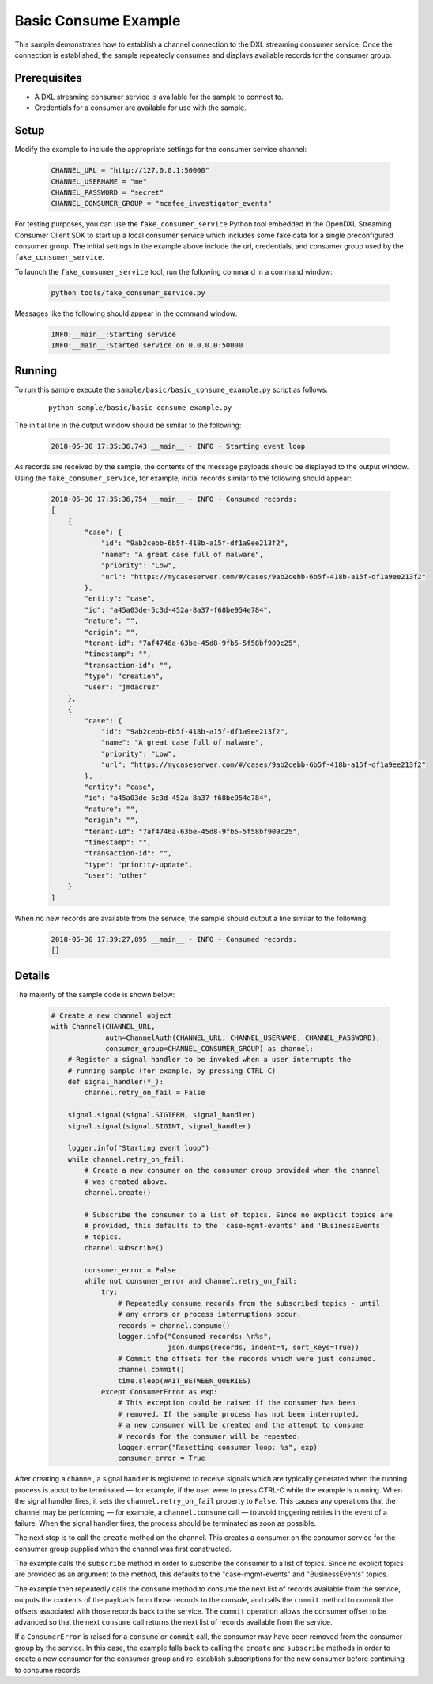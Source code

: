 Basic Consume Example
=====================

This sample demonstrates how to establish a channel connection to the DXL
streaming consumer service. Once the connection is established, the sample
repeatedly consumes and displays available records for the consumer group.

Prerequisites
*************
* A DXL streaming consumer service is available for the sample to connect to.
* Credentials for a consumer are available for use with the sample.

Setup
*****

Modify the example to include the appropriate settings for the consumer
service channel:

    .. code-block:: python

        CHANNEL_URL = "http://127.0.0.1:50000"
        CHANNEL_USERNAME = "me"
        CHANNEL_PASSWORD = "secret"
        CHANNEL_CONSUMER_GROUP = "mcafee_investigator_events"

For testing purposes, you can use the ``fake_consumer_service`` Python tool
embedded in the OpenDXL Streaming Consumer Client SDK to start up a local
consumer service which includes some fake data for a single preconfigured
consumer group. The initial settings in the example above include the url,
credentials, and consumer group used by the ``fake_consumer_service``.

To launch the ``fake_consumer_service`` tool, run the following command in
a command window:

    .. code-block:: shell

        python tools/fake_consumer_service.py

Messages like the following should appear in the command window:

    .. code-block:: shell

        INFO:__main__:Starting service
        INFO:__main__:Started service on 0.0.0.0:50000

Running
*******

To run this sample execute the ``sample/basic/basic_consume_example.py`` script
as follows:

    .. parsed-literal::

        python sample/basic/basic_consume_example.py

The initial line in the output window should be similar to the following:

    .. code-block:: shell

        2018-05-30 17:35:36,743 __main__ - INFO - Starting event loop

As records are received by the sample, the contents of the message payloads
should be displayed to the output window. Using the ``fake_consumer_service``,
for example, initial records similar to the following should appear:

    .. code-block:: shell

        2018-05-30 17:35:36,754 __main__ - INFO - Consumed records:
        [
            {
                "case": {
                    "id": "9ab2cebb-6b5f-418b-a15f-df1a9ee213f2",
                    "name": "A great case full of malware",
                    "priority": "Low",
                    "url": "https://mycaseserver.com/#/cases/9ab2cebb-6b5f-418b-a15f-df1a9ee213f2"
                },
                "entity": "case",
                "id": "a45a03de-5c3d-452a-8a37-f68be954e784",
                "nature": "",
                "origin": "",
                "tenant-id": "7af4746a-63be-45d8-9fb5-5f58bf909c25",
                "timestamp": "",
                "transaction-id": "",
                "type": "creation",
                "user": "jmdacruz"
            },
            {
                "case": {
                    "id": "9ab2cebb-6b5f-418b-a15f-df1a9ee213f2",
                    "name": "A great case full of malware",
                    "priority": "Low",
                    "url": "https://mycaseserver.com/#/cases/9ab2cebb-6b5f-418b-a15f-df1a9ee213f2"
                },
                "entity": "case",
                "id": "a45a03de-5c3d-452a-8a37-f68be954e784",
                "nature": "",
                "origin": "",
                "tenant-id": "7af4746a-63be-45d8-9fb5-5f58bf909c25",
                "timestamp": "",
                "transaction-id": "",
                "type": "priority-update",
                "user": "other"
            }
        ]

When no new records are available from the service, the sample should output
a line similar to the following:

    .. code-block:: shell

        2018-05-30 17:39:27,895 __main__ - INFO - Consumed records:
        []

Details
*******

The majority of the sample code is shown below:

    .. code-block:: python

        # Create a new channel object
        with Channel(CHANNEL_URL,
                     auth=ChannelAuth(CHANNEL_URL, CHANNEL_USERNAME, CHANNEL_PASSWORD),
                     consumer_group=CHANNEL_CONSUMER_GROUP) as channel:
            # Register a signal handler to be invoked when a user interrupts the
            # running sample (for example, by pressing CTRL-C)
            def signal_handler(*_):
                channel.retry_on_fail = False

            signal.signal(signal.SIGTERM, signal_handler)
            signal.signal(signal.SIGINT, signal_handler)

            logger.info("Starting event loop")
            while channel.retry_on_fail:
                # Create a new consumer on the consumer group provided when the channel
                # was created above.
                channel.create()

                # Subscribe the consumer to a list of topics. Since no explicit topics are
                # provided, this defaults to the 'case-mgmt-events' and 'BusinessEvents'
                # topics.
                channel.subscribe()

                consumer_error = False
                while not consumer_error and channel.retry_on_fail:
                    try:
                        # Repeatedly consume records from the subscribed topics - until
                        # any errors or process interruptions occur.
                        records = channel.consume()
                        logger.info("Consumed records: \n%s",
                                    json.dumps(records, indent=4, sort_keys=True))
                        # Commit the offsets for the records which were just consumed.
                        channel.commit()
                        time.sleep(WAIT_BETWEEN_QUERIES)
                    except ConsumerError as exp:
                        # This exception could be raised if the consumer has been
                        # removed. If the sample process has not been interrupted,
                        # a new consumer will be created and the attempt to consume
                        # records for the consumer will be repeated.
                        logger.error("Resetting consumer loop: %s", exp)
                        consumer_error = True


After creating a channel, a signal handler is registered to receive signals
which are typically generated when the running process is about to be
terminated — for example, if the user were to press CTRL-C while the
example is running. When the signal handler fires, it sets the
``channel.retry_on_fail`` property to ``False``. This causes any operations
that the channel may be performing — for example, a ``channel.consume`` call
— to avoid triggering retries in the event of a failure. When the signal
handler fires, the process should be terminated as soon as possible.

The next step is to call the ``create`` method on the channel. This creates a
consumer on the consumer service for the consumer group supplied when the
channel was first constructed.

The example calls the ``subscribe`` method in order to subscribe the
consumer to a list of topics.  Since no explicit topics are provided as an
argument to the method, this defaults to the "case-mgmt-events" and
"BusinessEvents" topics.

The example then repeatedly calls the ``consume`` method to consume the next
list of records available from the service, outputs the contents of the payloads
from those records to the console, and calls the ``commit`` method to commit
the offsets associated with those records back to the service. The ``commit``
operation allows the consumer offset to be advanced so that the next ``consume``
call returns the next list of records available from the service.

If a ``ConsumerError`` is raised for a ``consume`` or ``commit`` call, the
consumer may have been removed from the consumer group by the service. In this
case, the example falls back to calling the ``create`` and ``subscribe`` methods
in order to create a new consumer for the consumer group and re-establish
subscriptions for the new consumer before continuing to consume records.
